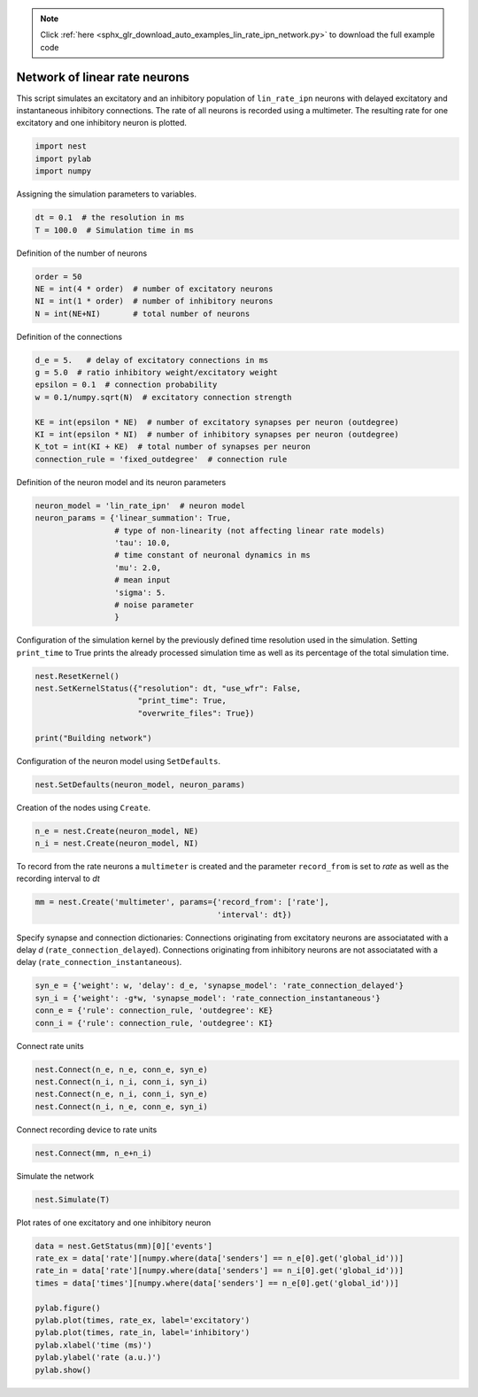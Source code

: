 .. note::
    :class: sphx-glr-download-link-note

    Click :ref:`here <sphx_glr_download_auto_examples_lin_rate_ipn_network.py>` to download the full example code
.. rst-class:: sphx-glr-example-title

.. _sphx_glr_auto_examples_lin_rate_ipn_network.py:

Network of linear rate neurons
-----------------------------------

This script simulates an excitatory and an inhibitory population
of ``lin_rate_ipn`` neurons with delayed excitatory and instantaneous
inhibitory connections. The rate of all neurons is recorded using
a multimeter. The resulting rate for one excitatory and one
inhibitory neuron is plotted.



.. code-block:: default


    import nest
    import pylab
    import numpy


Assigning the simulation parameters to variables.


.. code-block:: default


    dt = 0.1  # the resolution in ms
    T = 100.0  # Simulation time in ms


Definition of the number of neurons


.. code-block:: default


    order = 50
    NE = int(4 * order)  # number of excitatory neurons
    NI = int(1 * order)  # number of inhibitory neurons
    N = int(NE+NI)       # total number of neurons


Definition of the connections


.. code-block:: default



    d_e = 5.   # delay of excitatory connections in ms
    g = 5.0  # ratio inhibitory weight/excitatory weight
    epsilon = 0.1  # connection probability
    w = 0.1/numpy.sqrt(N)  # excitatory connection strength

    KE = int(epsilon * NE)  # number of excitatory synapses per neuron (outdegree)
    KI = int(epsilon * NI)  # number of inhibitory synapses per neuron (outdegree)
    K_tot = int(KI + KE)  # total number of synapses per neuron
    connection_rule = 'fixed_outdegree'  # connection rule


Definition of the neuron model and its neuron parameters


.. code-block:: default


    neuron_model = 'lin_rate_ipn'  # neuron model
    neuron_params = {'linear_summation': True,
                     # type of non-linearity (not affecting linear rate models)
                     'tau': 10.0,
                     # time constant of neuronal dynamics in ms
                     'mu': 2.0,
                     # mean input
                     'sigma': 5.
                     # noise parameter
                     }



Configuration of the simulation kernel by the previously defined time
resolution used in the simulation. Setting ``print_time`` to True prints
the already processed simulation time as well as its percentage of the
total simulation time.


.. code-block:: default


    nest.ResetKernel()
    nest.SetKernelStatus({"resolution": dt, "use_wfr": False,
                          "print_time": True,
                          "overwrite_files": True})

    print("Building network")


Configuration of the neuron model using ``SetDefaults``.


.. code-block:: default


    nest.SetDefaults(neuron_model, neuron_params)


Creation of the nodes using ``Create``.


.. code-block:: default


    n_e = nest.Create(neuron_model, NE)
    n_i = nest.Create(neuron_model, NI)



To record from the rate neurons a ``multimeter`` is created and the parameter
``record_from`` is set to `rate` as well as the recording interval to `dt`


.. code-block:: default


    mm = nest.Create('multimeter', params={'record_from': ['rate'],
                                           'interval': dt})


Specify synapse and connection dictionaries:
Connections originating from excitatory neurons are associatated
with a delay `d` (``rate_connection_delayed``).
Connections originating from inhibitory neurons are not associatated
with a delay (``rate_connection_instantaneous``).


.. code-block:: default


    syn_e = {'weight': w, 'delay': d_e, 'synapse_model': 'rate_connection_delayed'}
    syn_i = {'weight': -g*w, 'synapse_model': 'rate_connection_instantaneous'}
    conn_e = {'rule': connection_rule, 'outdegree': KE}
    conn_i = {'rule': connection_rule, 'outdegree': KI}


Connect rate units


.. code-block:: default


    nest.Connect(n_e, n_e, conn_e, syn_e)
    nest.Connect(n_i, n_i, conn_i, syn_i)
    nest.Connect(n_e, n_i, conn_i, syn_e)
    nest.Connect(n_i, n_e, conn_e, syn_i)


Connect recording device to rate units


.. code-block:: default


    nest.Connect(mm, n_e+n_i)


Simulate the network


.. code-block:: default


    nest.Simulate(T)


Plot rates of one excitatory and one inhibitory neuron


.. code-block:: default


    data = nest.GetStatus(mm)[0]['events']
    rate_ex = data['rate'][numpy.where(data['senders'] == n_e[0].get('global_id'))]
    rate_in = data['rate'][numpy.where(data['senders'] == n_i[0].get('global_id'))]
    times = data['times'][numpy.where(data['senders'] == n_e[0].get('global_id'))]

    pylab.figure()
    pylab.plot(times, rate_ex, label='excitatory')
    pylab.plot(times, rate_in, label='inhibitory')
    pylab.xlabel('time (ms)')
    pylab.ylabel('rate (a.u.)')
    pylab.show()


.. rst-class:: sphx-glr-timing

   **Total running time of the script:** ( 0 minutes  0.000 seconds)


.. _sphx_glr_download_auto_examples_lin_rate_ipn_network.py:


.. only :: html

 .. container:: sphx-glr-footer
    :class: sphx-glr-footer-example



  .. container:: sphx-glr-download

     :download:`Download Python source code: lin_rate_ipn_network.py <lin_rate_ipn_network.py>`



  .. container:: sphx-glr-download

     :download:`Download Jupyter notebook: lin_rate_ipn_network.ipynb <lin_rate_ipn_network.ipynb>`


.. only:: html

 .. rst-class:: sphx-glr-signature

    `Gallery generated by Sphinx-Gallery <https://sphinx-gallery.github.io>`_
